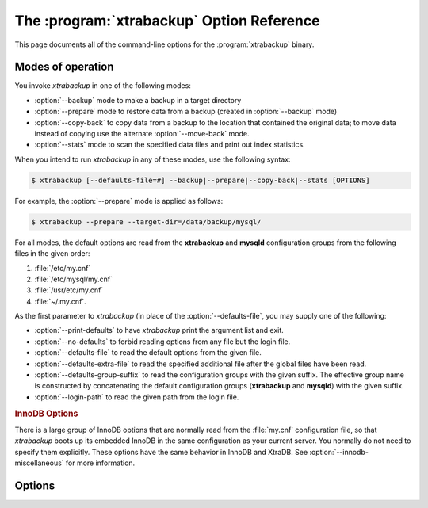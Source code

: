 .. _xbk_option_reference:

============================================
 The :program:`xtrabackup` Option Reference
============================================

.. .. program:: xtrabackup

This page documents all of the command-line options for the
:program:`xtrabackup` binary.

Modes of operation
================================================================================

You invoke *xtrabackup* in one of the following modes:

- :option:`--backup` mode to make a backup in a target directory
- :option:`--prepare` mode to restore data from a backup (created in :option:`--backup` mode)
- :option:`--copy-back` to copy data from a backup to the location
  that contained the original data; to move data instead of copying use
  the alternate :option:`--move-back` mode.
- :option:`--stats` mode to scan the specified data files and print out index statistics.

When you intend to run *xtrabackup* in any of these modes, use the following syntax:

.. code-block:: bash

   $ xtrabackup [--defaults-file=#] --backup|--prepare|--copy-back|--stats [OPTIONS]

For example, the :option:`--prepare` mode is applied as follows:

.. code-block:: bash

   $ xtrabackup --prepare --target-dir=/data/backup/mysql/

For all modes, the default options are read from the **xtrabackup** and
**mysqld** configuration groups from the following files in the given order:

1. :file:`/etc/my.cnf`
#. :file:`/etc/mysql/my.cnf`
#. :file:`/usr/etc/my.cnf`
#. :file:`~/.my.cnf`. 

As the first parameter to *xtrabackup* (in place of the :option:`--defaults-file`,
you may supply one of the following:

- :option:`--print-defaults` to have *xtrabackup* print the argument list and exit.
- :option:`--no-defaults` to forbid reading options from any file but the login file.   
- :option:`--defaults-file`  to read the default options from the given file.
- :option:`--defaults-extra-file` to read the specified additional file after
  the global files have been read.
- :option:`--defaults-group-suffix` to read the configuration groups with the
  given suffix. The effective group name is constructed by concatenating the default
  configuration groups (**xtrabackup** and **mysqld**) with the given suffix.
- :option:`--login-path` to read the given path from the login file.

.. rubric:: InnoDB Options

There is a large group of InnoDB options that are normally read from the
:file:`my.cnf` configuration file, so that *xtrabackup* boots up its embedded
InnoDB in the same configuration as your current server. You normally do not
need to specify them explicitly. These options have the same behavior in InnoDB
and XtraDB. See :option:`--innodb-miscellaneous` for more information.

Options
=======

.. option:: --apply-log-only

   This option causes only the redo stage to be performed when preparing a
   backup. It is very important for incremental backups.

.. option:: --backup

   Make a backup and place it in :option:`--target-dir`. See
   :ref:`Creating a backup <creating_a_backup>`.

.. option:: --backup-lock-timeout

   The timeout in seconds for attempts to acquire metadata locks.

.. option:: --backup-lock-retry-count

   The number of attempts to acquire metadata locks.

.. option:: --backup-locks

   This option controls if backup locks should be used instead of ``FLUSH TABLES
   WITH READ LOCK`` on the backup stage. The option has no effect when backup
   locks are not supported by the server. This option is enabled by default,
   disable with :option:`--no-backup-locks`.

.. option:: --check-privileges

   This option checks if *Percona XtraBackup* has all required privileges.
   If a missing privilege is required for the current operation,
   it will terminate and print out an error message.
   If a missing privilege is not required for the current operation,
   but may be necessary for some other XtraBackup operation,
   the process is not aborted and a warning is printed.

   .. code-block:: bash

      xtrabackup: Error: missing required privilege LOCK TABLES on *.*
      xtrabackup: Warning: missing required privilege REPLICATION CLIENT on *.*

.. option:: --close-files

   Do not keep files opened. When *xtrabackup* opens tablespace it normally
   doesn't close its file handle in order to handle the DDL operations
   correctly. However, if the number of tablespaces is really huge and can not
   fit into any limit, there is an option to close file handles once they are
   no longer accessed. *Percona XtraBackup* can produce inconsistent backups
   with this option enabled. Use at your own risk.

.. option:: --compress

   This option tells *xtrabackup* to compress all output data, including the
   transaction log file and meta data files, using either the ``quicklz`` or
   ``lz4`` compression algorithm. ``quicklz`` is chosen by default.

   When using ``--compress=quicklz`` or ``--compress``, the resulting files have
   the qpress archive format, i.e. every ``*.qp`` file produced by *xtrabackup* is
   essentially a one-file qpress archive and can be extracted and uncompressed
   by the `qpress <http://www.quicklz.com/>`_ file archiver.

   ``--compress=lz4`` produces ``*.lz4`` files. You can extract the contents of
   these files by using a program such as ``lz4``.

   .. seealso::

      QuickLZ
         http://www.quicklz.com
      LZ4
         https://lz4.github.io/lz4/

.. option:: --compress-chunk-size=#

   Size of working buffer(s) for compression threads in bytes. The default
   value is 64K.

.. option:: --compress-threads=#

   This option specifies the number of worker threads used by *xtrabackup* for
   parallel data compression. This option defaults to ``1``. Parallel
   compression (:option:`--compress-threads`) can be used together
   with parallel file copying (:option:`--parallel`). For example,
   ``--parallel=4 --compress --compress-threads=2`` will create 4 I/O threads
   that will read the data and pipe it to 2 compression threads.

.. option:: --copy-back

   Copy all the files in a previously made backup from the backup directory to
   their original locations. This option will not copy over existing files
   unless :option:`--force-non-empty-directories` option is
   specified.

.. option:: --core-file

   Write core on fatal signals.

.. option:: --databases=#

   This option specifies a list of databases and tables that should be backed
   up. The option accepts the list of the form ``"databasename1[.table_name1]
   databasename2[.table_name2] . . ."``.

.. option::  --databases-exclude=name

   Excluding databases based on name, Operates the same way
   as :option:`--databases`, but matched names are excluded from
   backup. Note that this option has a higher priority than
   :option:`--databases`.

.. option:: --databases-file=#

   This option specifies the path to the file containing the list of databases
   and tables that should be backed up. The file can contain the list elements
   of the form ``databasename1[.table_name1]``, one element per line.

.. option:: --datadir=DIRECTORY

   The source directory for the backup. This should be the same as the datadir
   for your *MySQL* server, so it should be read from :file:`my.cnf` if that
   exists; otherwise you must specify it on the command line.

   When combined with the :option:`--copy-back` or
   :option:`--move-back` option, :option:`--datadir`
   refers to the destination directory.

   Once connected to the server, in order to perform a backup you will need
   ``READ`` and ``EXECUTE`` permissions at a filesystem level in the
   server's :term:`datadir`.


.. option:: --debug-sleep-before-unlock=#

   This is a debug-only option used by the *xtrabackup* test suite.

.. option:: --debug-sync=name

   The debug sync point. This option is only used by the *xtrabackup* test suite.

.. option:: --decompress

   Decompresses all files with the :file:`.qp` extension in a backup previously
   made with the :option:`--compress` option. The
   :option:`--parallel` option will allow multiple files to be
   decrypted simultaneously. In order to decompress, the qpress utility MUST be
   installed and accessible within the path. *Percona XtraBackup* does not
   automatically remove the compressed files. In order to clean up the backup
   directory users should use :option:`--remove-original` option.

   The :option:`--decompress` option may be used with *xbstream* to
   decompress individual qpress files.

   If you used the ``lz4`` compression algorithm to compress the files
   (``--compress=lz4``), change the :option:`--decompress` parameter
   accordingly: ``--decompress=lz4``.

.. option:: --decompress-threads=#

   Force *xbstream* to use the specified number of threads for
   decompressing.

.. option:: --decrypt=ENCRYPTION-ALGORITHM

   Decrypts all files with the :file:`.xbcrypt` extension in a backup
   previously made with :option:`--encrypt` option. The
   :option:`--parallel` option will allow multiple files to be
   decrypted simultaneously. *Percona XtraBackup* doesn't
   automatically remove the encrypted files. In order to clean up the backup
   directory users should use :option:`--remove-original` option.

.. option:: --defaults-extra-file=[MY.CNF]

   Read this file after the global files are read. Must be given as the first
   option on the command-line.

.. option:: --defaults-file=[MY.CNF]

   Only read default options from the given file. Must be given as the first
   option on the command-line. Must be a real file; it cannot be a symbolic
   link.

.. option:: --defaults-group=GROUP-NAME

   This option is to set the group which should be read from the configuration
   file. This is used by *xtrabackup* if you use the
   :option:`--defaults-group` option. It is needed for
   ``mysqld_multi`` deployments.

.. option:: --defaults-group-suffix=#

   Also reads groups with concat(group, suffix).

.. option::  --dump-innodb-buffer-pool

   This option controls whether or not a new dump of buffer pool
   content should be done.

   With ``--dump-innodb-buffer-pool``, *xtrabackup*
   makes a request to the server to start the buffer pool dump (it
   takes some time to complete and is done in background) at the
   beginning of a backup provided the status variable
   ``innodb_buffer_pool_dump_status`` reports that the dump has been
   completed.

   .. code-block:: bash

      $ xtrabackup --backup --dump-innodb-buffer-pool --target-dir=/home/user/backup

   By default, this option is set to `OFF`.

   If ``innodb_buffer_pool_dump_status`` reports that there is running
   dump of buffer pool, *xtrabackup* waits for the dump to complete
   using the value of :option:`--dump-innodb-buffer-pool-timeout`

   The file :file:`ib_buffer_pool` stores tablespace ID and page ID
   data used to warm up the buffer pool sooner.

   .. seealso::

      *MySQL* Documentation: Saving and Restoring the Buffer Pool State
         https://dev.mysql.com/doc/refman/5.7/en/innodb-preload-buffer-pool.html

.. option:: --dump-innodb-buffer-pool-timeout

   This option contains the number of seconds that *xtrabackup* should
   monitor the value of ``innodb_buffer_pool_dump_status`` to
   determine if buffer pool dump has completed.
      
   This option is used in combination with
   :option:`--dump-innodb-buffer-pool`. By default, it is set to `10`
   seconds.

.. option:: --dump-innodb-buffer-pool-pct

   This option contains the percentage of the most recently used buffer pool
   pages to dump.

   This option is effective if :option:`--dump-innodb-buffer-pool` option is set
   to `ON`. If this option contains a value, *xtrabackup* sets the *MySQL*
   system variable ``innodb_buffer_pool_dump_pct``. As soon as the buffer pool
   dump completes or it is stopped (see
   :option:`--dump-innodb-buffer-pool-timeout`), the value of the *MySQL* system
   variable is restored.

   .. seealso::

      Changing the timeout for buffer pool dump
         :option:`--dump-innodb-buffer-pool-timeout`
      *MySQL* Documentation: innodb_buffer_pool_dump_pct system variable
         https://dev.mysql.com/doc/refman/8.0/en/innodb-parameters.html#sysvar_innodb_buffer_pool_dump_pct

.. option:: --encrypt=ENCRYPTION_ALGORITHM

   This option instructs xtrabackup to encrypt backup copies of InnoDB data
   files using the algorithm specified in the ENCRYPTION_ALGORITHM. Currently
   supported algorithms are: ``AES128``, ``AES192`` and ``AES256``

.. option:: --encrypt-key=ENCRYPTION_KEY

   A proper length encryption key to use. It is not recommended to use this
   option where there is uncontrolled access to the machine as the command line
   and thus the key can be viewed as part of the process info.

.. option:: --encrypt-key-file=ENCRYPTION_KEY_FILE

   The name of a file where the raw key of the appropriate length can be read
   from. The file must be a simple binary (or text) file that contains exactly
   the key to be used.

   It is passed directly to the xtrabackup child process. See the
   :program:`xtrabackup` :doc:`documentation
   <../xtrabackup_bin/xtrabackup_binary>` for more details.

.. option:: --encrypt-threads=#

   This option specifies the number of worker threads that will be used for
   parallel encryption/decryption.
   See the :program:`xtrabackup` :doc:`documentation
   <../xtrabackup_bin/xtrabackup_binary>` for more details.

.. option:: --encrypt-chunk-size=#

   This option specifies the size of the internal working buffer for each
   encryption thread, measured in bytes. It is passed directly to the
   xtrabackup child process. See the :program:`xtrabackup` :doc:`documentation
   <../xtrabackup_bin/xtrabackup_binary>` for more details.

.. option:: --export

   Create files necessary for exporting tables. See :doc:`Restoring Individual
   Tables <restoring_individual_tables>`.

.. option:: --extra-lsndir=DIRECTORY

   (for --backup): save an extra copy of the :file:`xtrabackup_checkpoints`
   and :file:`xtrabackup_info` files in this directory.

.. option:: --force-non-empty-directories

   When specified, it makes :option:`--copy-back` and
   :option:`--move-back` option transfer files to non-empty
   directories. No existing files will be overwritten. If files that need to
   be copied/moved from the backup directory already exist in the destination
   directory, it will still fail with an error.

.. option:: --ftwrl-wait-timeout=SECONDS

   This option specifies time in seconds that xtrabackup should wait for
   queries that would block ``FLUSH TABLES WITH READ LOCK`` before running it.
   If there are still such queries when the timeout expires, xtrabackup
   terminates with an error. Default is ``0``, in which case it does not wait
   for queries to complete and starts ``FLUSH TABLES WITH READ LOCK``
   immediately. Where supported *xtrabackup* will
   automatically use `Backup Locks
   <https://www.percona.com/doc/percona-server/8.0/management/backup_locks.html#backup-locks>`_
   as a lightweight alternative to ``FLUSH TABLES WITH READ LOCK`` to copy
   non-InnoDB data to avoid blocking DML queries that modify InnoDB tables.

.. option:: --ftwrl-wait-threshold=SECONDS

   This option specifies the query run time threshold which is used by
   xtrabackup to detect long-running queries with a non-zero value of
   :option:`--ftwrl-wait-timeout`. ``FLUSH TABLES WITH READ LOCK``
   is not started until such long-running queries exist. This option has no
   effect if :option:`--ftwrl-wait-timeout` is ``0``. Default value
   is ``60`` seconds. Where supported xtrabackup will
   automatically use `Backup Locks
   <https://www.percona.com/doc/percona-server/8.0/management/backup_locks.html#backup-locks>`_
   as a lightweight alternative to ``FLUSH TABLES WITH READ LOCK`` to copy
   non-InnoDB data to avoid blocking DML queries that modify InnoDB tables.

.. option:: --ftwrl-wait-query-type=all|update

   This option specifies which types of queries are allowed to complete before
   xtrabackup will issue the global lock. Default is ``all``.

.. option:: --galera-info

   This option creates the :file:`xtrabackup_galera_info` file which contains
   the local node state at the time of the backup. Option should be used when
   performing the backup of *Percona XtraDB Cluster*. It has no effect when
   backup locks are used to create the backup.

.. option:: --generate-new-master-key 

   Generate a new master key when doing a copy-back.

.. option:: --generate-transition-key

   *xtrabackup* needs to access the same keyring file or vault server
   during `prepare` and `copy-back` but it should not depend on whether the
   server keys have been purged.

   :option:`--generate-transition-key` creates and adds to the keyring
   a transition key for *xtrabackup* to use if the master key used for
   encryption is not found because it has been rotated and purged.

.. option:: --get-server-public-key

   Get the server public key

   .. seealso::

      *MySQL* Documentation: The --get-server-public-key Option

         https://dev.mysql.com/doc/refman/5.7/en/connection-options.html#option_general_get-server-public-key

.. option:: --help
 
   When run with this option or without any options *xtrabackup* displays
   information about how to run the program on the command line along with all
   supported options and variables with default values where appropriate.

.. option:: --history=NAME

   This option enables the tracking of backup history in the
   ``PERCONA_SCHEMA.xtrabackup_history`` table. An optional history series name
   may be specified that will be placed with the history record for the current
   backup being taken.

.. option:: --host=HOST

   This option accepts a string argument that specifies the host to use when
   connecting to the database server with TCP/IP. It is passed to the mysql
   child process without alteration. See :command:`mysql --help` for details.

.. option:: --incremental

   This option tells *xtrabackup* to create an incremental backup. It is passed
   to the *xtrabackup* child process. When this option is specified, either
   :option:`--incremental-lsn` or :option:`--incremental-basedir` can also be
   given. If neither option is given, option :option:`--incremental-basedir` is
   passed to :program:`xtrabackup` by default, set to the first timestamped
   backup directory in the backup base directory.

   .. seealso::

      More information about incremental backups
         See section :ref:`xb_incremental`

.. option:: --incremental-basedir=DIRECTORY

   When creating an incremental backup, this is the directory containing the
   full backup that is the base dataset for the incremental backups.

.. option:: --incremental-dir=DIRECTORY

   When preparing an incremental backup, this is the directory where the
   incremental backup is combined with the full backup to make a new full
   backup.

.. option:: --incremental-force-scan

   When creating an incremental backup, force a full scan of the data pages in
   the instance being backuped even if the complete changed page bitmap data is
   available.

.. option:: --incremental-history-name=name 

   This option specifies the name of the backup series stored in the
   ``PERCONA_SCHEMA.xtrabackup_history`` history record to base an incremental
   backup on. *xtrabackup* will search the history table looking for the most
   recent (highest ``innodb_to_lsn``), successful backup in the series and take
   the to_lsn value to use as the starting ``lsn`` for the incremental
   backup. This will be mutually exclusive with
   :option:`--incremental-history-uuid`, :option:`--incremental-basedir` and
   :option:`--incremental-lsn`. If no valid lsn can be found (no series by that
   name, no successful backups by that name) *xtrabackup* will return with an
   error. It is used with the :option:`--incremental` option.

.. option:: --incremental-history-uuid=name 

   This option specifies the *UUID* of the specific history record stored in the
   ``PERCONA_SCHEMA.xtrabackup_history`` to base an incremental backup on.
   :option:`--incremental-history-name`, :option:`--incremental-basedir` and
   :option:`--incremental-lsn`. If no valid lsn can be found (no success record
   with that *UUID*) *xtrabackup* will return with an error. It is used with
   the --incremental option.

.. option:: --incremental-lsn=LSN

   When creating an incremental backup, you can specify the log sequence number
   (:term:`LSN`) instead of specifying
   :option:`--incremental-basedir`. For databases created in 5.1 and
   later, specify the :term:`LSN` as a single 64-bit integer. **ATTENTION**: If
   a wrong LSN value is specified (a user  error which *Percona XtraBackup* is
   unable to detect), the backup will be unusable. Be careful!

.. option::   --innodb[=name]

   This option is ignored for MySQL option compatibility.

.. option:: --innodb-miscellaneous

   There is a large group of InnoDB options that are normally read from the
   :file:`my.cnf` configuration file, so that *xtrabackup* boots up its
   embedded InnoDB in the same configuration as your current server. You
   normally do not need to specify these explicitly. These options have the
   same behavior in InnoDB and XtraDB:

   .. hlist::
      :columns: 2
      
      - --innodb-adaptive-hash-index
      - --innodb-additional-mem-pool-size
      - --innodb-autoextend-increment
      - --innodb-buffer-pool-size
      - --innodb-buffer-pool-filename
      - --innodb-checksum-algorithm
      - --innodb-checksums
      - --innodb-data-file-path
      - --innodb-data-home-dir
      - --innodb-directories
      - --innodb-doublewrite-file
      - --innodb-doublewrite
      - --innodb-extra-undoslots
      - --innodb-fast-checksum
      - --innodb-file-io-threads
      - --innodb-file-per-table
      - --innodb-flush-log-at-trx-commit
      - --innodb-flush-method
      - --innodb-io-capacity
      - --innodb-lock-wait-timeout
      - --innodb-log-block-size
      - --innodb-log-buffer-size
      - --innodb-log-checksums
      - --innodb-log-files-in-group
      - --innodb-log-file-size
      - --innodb-log-group-home-dir
      - --innodb-max-dirty-pages-pct
      - --innodb-open-files
      - --innodb-page-size
      - --innodb-read-io-threads
      - --innodb-redo-log-encrypt
      - --innodb-undo-directory
      - --innodb-undo-log-encrypt
      - --innodb-undo-tablespaces` 
      - --innodb-use-native-aio
      - --innodb-write-io-threads

.. option:: --keyring-file-data=FILENAME

   The path to the keyring file. Combine this option with
   :option:`--xtrabackup-plugin-dir`.

.. option:: --kill-long-queries-timeout=SECONDS

   This option specifies the number of seconds *xtrabackup* waits between
   starting ``FLUSH TABLES WITH READ LOCK`` and killing those queries that block
   it. Default is 0 seconds, which means *xtrabackup* will not attempt to kill
   any queries. In order to use this option xtrabackup user should have the
   ``PROCESS`` and ``SUPER`` privileges. Where supported, *xtrabackup*
   automatically uses `Backup Locks
   <https://www.percona.com/doc/percona-server/8.0/management/backup_locks.html#backup-locks>`_
   as a lightweight alternative to ``FLUSH TABLES WITH READ LOCK`` to copy
   non-InnoDB data to avoid blocking DML queries that modify InnoDB tables.

.. option:: --kill-long-query-type=all|select

   This option specifies which types of queries should be killed to unblock the
   global lock. Default is "select".

.. option:: --lock-ddl

   Issue ``LOCK TABLES FOR BACKUP`` if it is supported by server (otherwise use
   ``LOCK INSTANCE FOR BACKUP``) at the beginning of the backup to block all DDL
   operations.
   
   .. note::
   
       Prior to *Percona XtraBackup* 8.0.22-15.0, using a `safe-slave-backup` stops the SQL replica thread
       after the InnoDB tables and before the non-InnoDB tables are backed up.
       
       As of *Percona XtraBackup* 8.0.22-15.0, using a `safe-slave-backup` option stops the SQL
       replica thread before copying the InnoDB files.

.. option:: --lock-ddl-per-table

   Lock DDL for each table before xtrabackup starts to copy
   it and until the backup is completed.
   
   .. note::
   

         As of *Percona XtraBackup* 8.0.15, the `--lock-ddl-per-table` option is deprecated. Use the `--lock-ddl` option instead.


.. option:: --lock-ddl-timeout

   If ``LOCK TABLES FOR BACKUP`` or ``LOCK INSTANCE FOR BACKUP`` does not return
   within given timeout, abort the backup.

.. option:: --log

   This option is ignored for *MySQL*

.. option:: --log-bin

   The base name for the log sequence.

.. option:: --log-bin-index=name 

   File that holds the names for binary log files.

.. option:: --log-copy-interval=#

   This option specifies the time interval between checks done by the log
   copying thread in milliseconds (default is 1 second).

.. option:: --login-path

   Read the given path from the login file.

.. option:: --move-back

   Move all the files in a previously made backup from the backup directory to
   their original locations. As this option removes backup files, it must be
   used with caution.

.. option:: --no-backup-locks

   Explicity disables the :option:`--backup-locks` option which is enabled by
   default.

.. option:: --no-defaults

   The default options are only read from the login file.

.. option:: --no-lock

   Use this option to disable table lock with ``FLUSH TABLES WITH READ
   LOCK``. Use it only if ALL your tables are InnoDB and you **DO NOT CARE**
   about the binary log position of the backup. This option shouldn't be used if
   there are any ``DDL`` statements being executed or if any updates are
   happening on non-InnoDB tables (this includes the system MyISAM tables in the
   *mysql* database), otherwise it could lead to an inconsistent backup. Where
   supported *xtrabackup* will automatically use `Backup Locks
   <https://www.percona.com/doc/percona-server/8.0/management/backup_locks.html#backup-locks>`_
   as a lightweight alternative to ``FLUSH TABLES WITH READ LOCK`` to copy
   non-InnoDB data to avoid blocking DML queries that modify InnoDB tables.  If
   you are considering to use this because your backups are failing to acquire
   the lock, this could be because of incoming replication events are preventing
   the lock from succeeding. Please try using :option:`--safe-slave-backup` to
   momentarily stop the replication replica thread, this may help the backup to
   succeed and you do not need to use this option.

.. option:: --no-server-version-check

   Implemented in *Percona XtraBackup* 8.0.21. 

   The ``--no-server-version-check`` option disables the server version check. 
   
   The default behavior runs a check that compares the source system version to the *Percona XtraBackup* version. If the source system version is higher than the XtraBackup version, the backup is aborted with a message. 
   
   Adding the option overrides this check, and the backup proceeds, but there may be issues with the backup.

   See :ref:`comparison` for more information.

.. option:: --no-version-check

   This option disables the version check. If you do not pass this option, the
   automatic version check is enabled implicitly when *xtrabackup* runs
   in the ``--backup`` mode. To disable the version check, you should pass
   explicitly the ``--no-version-check`` option when invoking *xtrabackup*.

   When the automatic version check is enabled, *xtrabackup* performs a
   version check against the server on the backup stage after creating a server
   connection. *xtrabackup* sends the following information to the server:

   - MySQL flavour and version
   - Operating system name
   - Percona Toolkit version
   - Perl version

   Each piece of information has a unique identifier. This is a MD5 hash value
   that Percona Toolkit uses to obtain statistics about how it is used. This is
   a random UUID; no client information is either collected or stored.


.. option:: --open-files-limit=# 

   The maximum number of file descriptors to reserve with setrlimit().

.. option:: --parallel=#

   This option specifies the number of threads to use to copy multiple data
   files concurrently when creating a backup. The default value is 1 (i.e., no
   concurrent transfer). In *Percona XtraBackup* 2.3.10 and newer, this option
   can be used with the :option:`--copy-back` option to copy the user
   data files in parallel (redo logs and system tablespaces are copied in the
   main thread).

.. option:: --password=PASSWORD

   This option specifies the password to use when connecting to the database.
   It accepts a string argument. See :command:`mysql --help` for details.

.. option::   --plugin-load

   List of plugins to load.

.. option:: --port=PORT

   This option accepts a string argument that specifies the port to use when
   connecting to the database server with TCP/IP. It is passed to the
   :command:`mysql` child process without alteration. See :command:`mysql
   --help` for details.

.. option:: --prepare

   Makes :program:`xtrabackup` perform a recovery on a backup created with
   :option:`--backup`, so that it is ready to use. See
   :ref:`preparing a backup <preparing_a_backup>`.

.. option:: --print-defaults

   Print the program argument list and exit. Must be given as the first option
   on the command-line.

.. option:: --print-param

   Makes :program:`xtrabackup` print out parameters that can be used for
   copying the data files back to their original locations to restore them. 

.. option:: --read-buffer-size

   Set the datafile read buffer size, given value is scaled up to page size. Default
   is 10Mb.


.. option:: --rebuild-indexes

   Rebuilds indexes in a compact backup. This option only has effect when the
   :option:`--prepare` and :option:`--rebuild-threads` options are provided.

.. option:: --rebuild-threads=#

   Uses the given number of threads to rebuild indexes in a compact backup. This
   option only has effect with the :option:`--prepare` and
   :option:`--rebuild-indexes` options.

.. option:: --remove-original

   Implemented in *Percona XtraBackup* 2.4.6, this option when specified will
   remove :file:`.qp`, :file:`.xbcrypt` and :file:`.qp.xbcrypt` files after
   decryption and decompression.

.. option:: --rocksdb-datadir

   RocksDB data directory

.. option:: --rocksdb-wal-dir

   RocksDB WAL directory.

.. option:: --rocksdb-checkpoint-max-age

   The checkpoint cannot be older than this number of seconds when the backup
   completes.

.. option:: --rocksdb-checkpoint-max-count

   Complete the backup even if the checkpoint age requirement has not been met after
   this number of checkpoints.

.. option:: --rollback-prepared-trx

   Force rollback prepared InnoDB transactions.

.. option:: --rsync

   Uses the :program:`rsync` utility to optimize local file transfers. When this
   option is specified, *xtrabackup* uses :program:`rsync` to copy
   all non-InnoDB files instead of spawning a separate :program:`cp` for each
   file, which can be much faster for servers with a large number of databases
   or tables.  This option cannot be used together with :option:`--stream`.

.. option:: --safe-slave-backup

   When specified, xtrabackup will stop the replica SQL thread just before
   running ``FLUSH TABLES WITH READ LOCK`` and wait to start backup until
   ``Slave_open_temp_tables`` in ``SHOW STATUS`` is zero. If there are no open
   temporary tables, the backup will take place, otherwise the SQL thread will
   be started and stopped until there are no open temporary tables. The backup
   will fail if ``Slave_open_temp_tables`` does not become zero after
   :option:`--safe-slave-backup-timeout` seconds. The replication SQL
   thread will be restarted when the backup finishes. This option is
   implemented in order to deal with `replicating temporary tables
   <https://dev.mysql.com/doc/refman/5.7/en/replication-features-temptables.html>`_
   and isn't neccessary with Row-Based-Replication.

.. option:: --safe-slave-backup-timeout=SECONDS

   How many seconds :option:`--safe-slave-backup` should wait for
   ``Slave_open_temp_tables`` to become zero. Defaults to 300 seconds.

.. option:: --secure-auth

   Refuse client connecting to server if it uses old (pre-4.1.1) protocol.
   (Enabled by default; use --skip-secure-auth to disable.)

.. option:: --server-id=#

   The server instance being backed up.

.. option:: --server-public-key-path

   The file path to the server public RSA key in the PEM format.

   .. seealso::

      *MySQL* Documentation: The --server-public-key-path Option
         https://dev.mysql.com/doc/refman/8.0/en/connection-options.html#option_general_server-public-key-path

.. option:: --skip-tables-compatibility-check

   See :option:`--tables-compatibility-check`.

.. option:: --slave-info

   This option is useful when backing up a replication replica server. It prints
   the binary log position of the source server. It also writes the binary log
   coordinates to the :file:`xtrabackup_slave_info` file as a ``CHANGE MASTER``
   command. A new replica for this source can be set up by starting a replica server
   on this backup and issuing a ``CHANGE MASTER`` command with the binary log
   position saved in the :file:`xtrabackup_slave_info` file.

.. option:: --socket

   This option accepts a string argument that specifies the socket to use when
   connecting to the local database server with a UNIX domain socket. It is
   passed to the mysql child process without alteration. See :command:`mysql
   --help` for details.

.. option:: --ssl

   Enable secure connection. More information can be found in `--ssl
   <https://dev.mysql.com/doc/refman/8.0/en/encrypted-connection-options.html>`_
   MySQL server documentation.

.. option:: --ssl-ca

   Path of the file which contains list of trusted SSL CAs. More information
   can be found in `--ssl-ca
   <https://dev.mysql.com/doc/refman/8.0/en/encrypted-connection-options.html#option_general_ssl-ca>`_
   MySQL server documentation.

.. option:: --ssl-capath

   Directory path that contains trusted SSL CA certificates in PEM format. More
   information can be found in `--ssl-capath
   <https://dev.mysql.com/doc/refman/8.0/en/encrypted-connection-options.html#option_general_ssl-capath>`_
   MySQL server documentation.

.. option:: --ssl-cert

   Path of the file which contains X509 certificate in PEM format. More
   information can be found in `--ssl-cert
   <https://dev.mysql.com/doc/refman/8.0/en/encrypted-connection-options.html#option_general_ssl-cert>`_
   MySQL server documentation.

.. option:: --ssl-cipher

   List of permitted ciphers to use for connection encryption. More information
   can be found in `--ssl-cipher
   <https://dev.mysql.com/doc/refman/8.0/en/encrypted-connection-options.html#option_general_ssl-cipher>`_
   MySQL server documentation.

.. option:: --ssl-crl

   Path of the file that contains certificate revocation lists. More
   information can be found in `--ssl-crl
   <https://dev.mysql.com/doc/refman/8.0/en/encrypted-connection-options.html#option_general_ssl-crl>`_
   MySQL server documentation.

.. option:: --ssl-crlpath

   Path of directory that contains certificate revocation list files. More
   information can be found in `--ssl-crlpath
   <https://dev.mysql.com/doc/refman/8.0/en/encrypted-connection-options.html#option_general_ssl-crlpath>`_
   MySQL server documentation.

.. option:: --ssl-fips-mode

   SSL FIPS mode (applies only for OpenSSL); permitted values are: *OFF*, *ON*,
   *STRICT*.

.. option:: --ssl-key

   Path of file that contains X509 key in PEM format. More information can be
   found in `--ssl-key
   <https://dev.mysql.com/doc/refman/8.0/en/encrypted-connection-options.html#option_general_ssl-key>`_
   MySQL server documentation.

.. option:: --ssl-mode

   Security state of connection to server. More information can be found in
   `--ssl-mode
   <https://dev.mysql.com/doc/refman/8.0/en/encrypted-connection-options.html#option_general_ssl-mode>`_
   MySQL server documentation.

.. option:: --ssl-verify-server-cert

   Verify server certificate Common Name value against host name used when
   connecting to server. More information can be found in
   `--ssl-verify-server-cert
   <https://dev.mysql.com/doc/refman/8.0/en/encrypted-connection-options.html#option_general_ssl-verify-server-cert>`_
   MySQL server documentation.

.. option:: --stats

   Causes :program:`xtrabackup` to scan the specified data files and print out
   index statistics.

.. option:: --stream=FORMAT

   Stream all backup files to the standard output in the specified format.
   Currently, this option only supports the `xbstream` format.

.. option:: --strict

   If this option is specified, *xtrabackup* fails with an error when invalid
   parameters are passed.

.. option:: --tables=name

   A regular expression against which the full tablename, in
   ``databasename.tablename`` format, is matched. If the name matches, the
   table is backed up. See :doc:`partial backups <partial_backups>`.

.. option:: --tables-compatibility-check

   Enables the engine compatibility warning. The default value is
   ON. To disable the engine compatibility warning use
   :option:`--skip-tables-compatibility-check`.


.. option:: --tables-exclude=name

   Filtering by regexp for table names. Operates the same
   way as :option:`--tables`, but matched names are excluded from
   backup. Note that this option has a higher priority than
   :option:`--tables`.

.. option:: --tables-file=name

   A file containing one table name per line, in databasename.tablename format.
   The backup will be limited to the specified tables. 

.. option:: --target-dir=DIRECTORY

   This option specifies the destination directory for the backup. If the
   directory does not exist, :program:`xtrabackup` creates it. If the directory
   does exist and is empty, :program:`xtrabackup` will succeed.
   :program:`xtrabackup` will not overwrite existing files, however; it will
   fail with operating system error 17, ``file exists``.

   If this option is a relative path, it is interpreted as being relative to
   the current working directory from which :program:`xtrabackup` is executed.

   In order to perform a backup, you need ``READ``, ``WRITE``, and ``EXECUTE``
   permissions at a filesystem level for the directory that you supply as the
   value of :option:`--target-dir`.


.. option:: --innodb-temp-tablespaces-dir=DIRECTORY

   Directory where temp tablespace files live, this path can be absolute.

.. option:: --throttle=#

   This option limits the number of chunks copied per second. The chunk size is
   *10 MB*. To limit the bandwidth to *10 MB/s*, set the option to *1*:
   `--throttle=1`.

   .. seealso::

      More information about how to throttle a backup
         :ref:`throttling_backups`

.. option:: --tls-ciphersuites

   TLS v1.3 cipher to use.

.. option:: --tls-version

   TLS version to use, permitted values are: *TLSv1*, *TLSv1.1*,
   *TLSv1.2*, *TLSv1.3*.

.. option:: --tmpdir=name

   Specify the directory that will be used to store temporary files during the
   backup

.. option:: --transition-key=name

   This option is used to enable processing the backup without accessing the
   keyring vault server. In this case, :program:`xtrabackup` derives the AES
   encryption key from the specified passphrase and uses it to encrypt
   tablespace keys of tablespaces being backed up.

   If :option:`--transition-key` does not have any
   value, :program:`xtrabackup` will ask for it. The same passphrase should be
   specified for the :option:`--prepare` command.

.. option:: --use-memory

   This option affects how much memory is allocated for preparing a backup with
   :option:`--prepare`, or analyzing statistics with
   :option:`--stats`. Its purpose is similar
   to :term:`innodb_buffer_pool_size`. It does not do the same thing as the
   similarly named option in Oracle's InnoDB Hot Backup tool.
   The default value is 100MB, and if you have enough available memory, 1GB to
   2GB is a good recommended value. Multiples are supported providing the unit
   (e.g. 1MB, 1M, 1GB, 1G).

.. option:: --user=USERNAME

   This option specifies the MySQL username used when connecting to the server,
   if that's not the current user. The option accepts a string argument. See
   mysql --help for details.

.. option:: -v

   See :option:`--version`

.. option:: --version

   This option prints *xtrabackup* version and exits.

.. option:: --xtrabackup-plugin-dir=DIRNAME

   The absolute path to the directory that contains the ``keyring`` plugin.

   .. seealso::

      *Percona Server for MySQL* Documentation: keyring_vault plugin with Data at Rest Encryption
         https://www.percona.com/doc/percona-server/LATEST/management/data_at_rest_encryption.html#keyring-vault-plugin
      *MySQL* Documentation: Using the keyring_file File-Based Plugin
         https://dev.mysql.com/doc/refman/5.7/en/keyring-file-plugin.html

.. *xtrabackup* replace:: :program:`xtrabackup`
